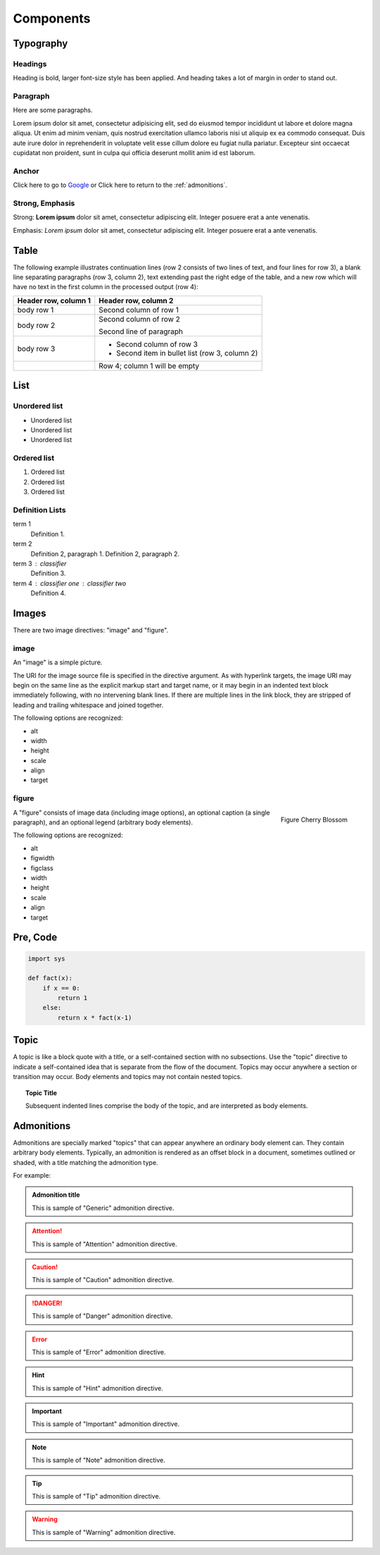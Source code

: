 Components
==========

Typography
----------

.. index::
   single: Headings

Headings
^^^^^^^^

Heading is bold, larger font-size style has been applied.
And heading takes a lot of margin in order to stand out.

.. raw:: html

   <h1>This is an H1 Heading</h1>

.. raw:: html

   <h2>This is an H2 Heading</h2>

.. raw:: html

   <h3>This is an H3 Heading</h3>

.. raw:: html

   <h4>This is an H4 Heading</h4>

.. raw:: html

   <h5>This is an H5 Heading</h5>

.. raw:: html

   <h6>This is an H6 Heading</h6>


.. index::
   single: Paragraph

Paragraph
^^^^^^^^^

Here are some paragraphs.

Lorem ipsum dolor sit amet, consectetur adipisicing elit, sed do eiusmod tempor incididunt ut labore et dolore magna aliqua. Ut enim ad minim veniam, quis nostrud exercitation ullamco laboris nisi ut aliquip ex ea commodo consequat. Duis aute irure dolor in reprehenderit in voluptate velit esse cillum dolore eu fugiat nulla pariatur. Excepteur sint occaecat cupidatat non proident, sunt in culpa qui officia deserunt mollit anim id est laborum.


.. index::
   single: Anchor

Anchor
^^^^^^

.. raw:: html

   <p>The <code>a</code> element is used to denote hyperlink text, for example:</p>

Click here to go to `Google`_ or Click here to return to the :ref:`admonitions`.

.. _Google: http://www.google.com


.. index::
   single: Strong
   single: Emphasis

Strong, Emphasis
^^^^^^^^^^^^^^^^

Strong: **Lorem ipsum** dolor sit amet, consectetur adipiscing elit. Integer posuere erat a ante venenatis.

Emphasis: *Lorem ipsum* dolor sit amet, consectetur adipiscing elit. Integer posuere erat a ante venenatis.


.. index::
   single: Table

Table
-----

The following example illustrates continuation lines (row 2 consists of two lines of text, and four lines for row 3),
a blank line separating paragraphs (row 3, column 2), text extending past the right edge of the table,
and a new row which will have no text in the first column in the processed output (row 4):

+----------------------+------------------------------------------------+
| Header row, column 1 | Header row, column 2                           |
+======================+================================================+
| body row 1           | Second column of row 1                         |
+----------------------+------------------------------------------------+
| body row 2           | Second column of row 2                         |
|                      |                                                |
|                      | Second line of paragraph                       |
+----------------------+------------------------------------------------+
| body row 3           | - Second column of row 3                       |
|                      | - Second item in bullet list (row 3, column 2) |
+----------------------+------------------------------------------------+
| \                    | Row 4; column 1 will be empty                  |
+----------------------+------------------------------------------------+


.. index::
   single: List

List
----

Unordered list
^^^^^^^^^^^^^^

.. raw:: html

   <p>The <code>ul</code> element denotes an unordered list.</p>

- Unordered list
- Unordered list
- Unordered list

Ordered list
^^^^^^^^^^^^

.. raw:: html

   <p>The <code>ol</code> element denotes an ordered list.</p>

1. Ordered list
2. Ordered list
3. Ordered list

Definition Lists
^^^^^^^^^^^^^^^^

.. raw:: html

   <p>Definition lists, denoted by the <code>dl</code> element contain a list of terms and definitions. Terms are displayed with the <code>dt</code>, and definitions are displayed with the <code>dd</code> element.</p>

term 1
    Definition 1.
term 2
    Definition 2, paragraph 1.
    Definition 2, paragraph 2.
term 3 : classifier
    Definition 3.
term 4 : classifier one : classifier two
    Definition 4.


.. index::
   single: Images

Images
------

There are two image directives: "image" and "figure".

image
^^^^^

.. image:: _static/blossom.png
   :align: right
   :width: 336px
   :height: 450px
   :alt: Cherry Blossom

An "image" is a simple picture.

The URI for the image source file is specified in the directive argument.
As with hyperlink targets, the image URI may begin on the same line as the explicit markup start and target name,
or it may begin in an indented text block immediately following, with no intervening blank lines.
If there are multiple lines in the link block, they are stripped of leading and trailing whitespace and joined together.

The following options are recognized:

- alt
- width
- height
- scale
- align
- target


figure
^^^^^^

.. figure:: _static/blossom.png
   :align: right
   :width: 336px
   :height: 450px
   :alt: Cherry Blossom

   Figure Cherry Blossom

A "figure" consists of image data (including image options),
an optional caption (a single paragraph), and an optional legend (arbitrary body elements).

The following options are recognized:

- alt
- figwidth
- figclass
- width
- height
- scale
- align
- target


.. index::
   single: Pre
   single: Code

Pre, Code
---------

.. code-block:: python

   import sys

   def fact(x):
       if x == 0:
           return 1
       else:
           return x * fact(x-1)


.. index::
   single: Topic

.. _topic:

Topic
-----

A topic is like a block quote with a title, or a self-contained section with no subsections.
Use the "topic" directive to indicate a self-contained idea that is separate from the flow of the document. 
Topics may occur anywhere a section or transition may occur.
Body elements and topics may not contain nested topics.

.. topic:: Topic Title

   Subsequent indented lines comprise
   the body of the topic, and are
   interpreted as body elements.


.. index::
   single: Admonitions

.. _admonitions:

Admonitions
-----------

Admonitions are specially marked "topics" that can appear anywhere an ordinary
body element can. They contain arbitrary body elements.
Typically, an admonition is rendered as an offset block in a document,
sometimes outlined or shaded, with a title matching the admonition type.

For example:

.. admonition:: Admonition title

   This is sample of "Generic" admonition directive.

.. attention::
   This is sample of "Attention" admonition directive.

.. caution::
   This is sample of "Caution" admonition directive.

.. danger::
   This is sample of "Danger" admonition directive.

.. error::
   This is sample of "Error" admonition directive.

.. hint::
   This is sample of "Hint" admonition directive.

.. important::
   This is sample of "Important" admonition directive.

.. note::
   This is sample of "Note" admonition directive.

.. tip::
   This is sample of "Tip" admonition directive.

.. warning::
   This is sample of "Warning" admonition directive.

